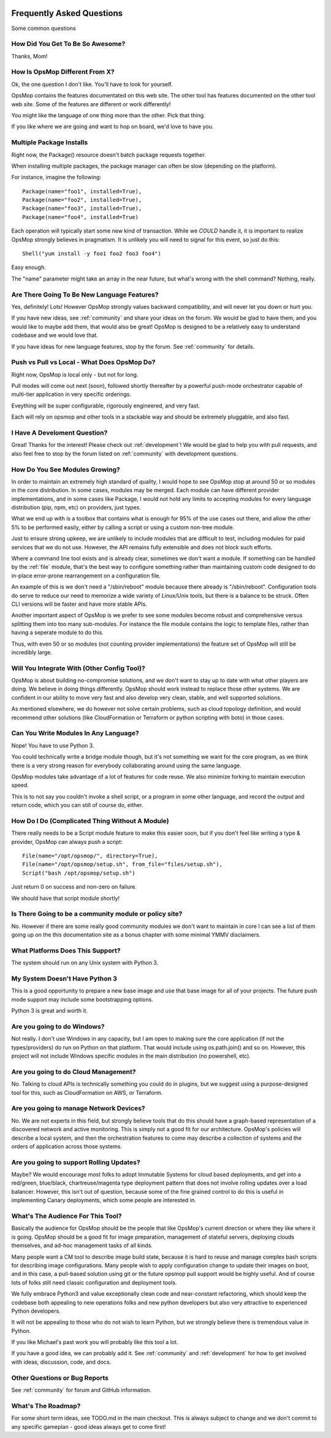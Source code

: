 .. image:: opsmop.png
   :alt: OpsMop Logo

Frequently Asked Questions
==========================

Some common questions

How Did You Get To Be So Awesome?
---------------------------------

Thanks, Mom!

How Is OpsMop Different From X?
-------------------------------

Ok, the one question I don't like.  You'll have to look for yourself.

OpsMop contains the features documentated on this web site. The other tool has features documented on the other tool web site. 
Some of the features are different or work differently!

You might like the language of one thing more than the other. Pick that thing.

If you like where we are going and want to hop on board, we'd love to have you.

Multiple Package Installs
-------------------------

Right now, the Package() resource doesn't batch package requests together.

When installing multiple packages, the package manager can often be slow (depending on the platform).  

For instance, imagine the following::

    Package(name="foo1", installed=True),
    Package(name="foo2", installed=True),
    Package(name="foo3", installed=True),
    Package(name="foo4", installed=True)

Each operation will typically start some new kind of transaction.  While we *COULD* handle it, it is important to realize
OpsMop strongly believes in pragmatism. It is unlikely you will need to signal for this event, so just do this::

    Shell("yum install -y foo1 foo2 foo3 foo4")

Easy enough.

The "name" parameter might take an array in the near future, but what's wrong with the shell command?  Nothing, really.

Are There Going To Be New Language Features?
--------------------------------------------

Yes, definitely!  Lots! However OpsMop strongly values backward compatibility, and will never let you down or hurt you.

If you have new ideas, see :ref:`community` and share your ideas on the forum. We would be glad to have them, and you
would like to maybe add them, that would also be great! OpsMop is designed to be a relatively easy to understand
codebase and we would love that.

If you have ideas for new language features, stop by the forum. See :ref:`community` for details.

Push vs Pull vs Local - What Does OpsMop Do?
--------------------------------------------

Right now, OpsMop is local only - but not for long.

Pull modes will come out next (soon), followed shortly thereafter by a powerful push-mode orchestrator
capable of multi-tier application in very specific orderings.

Eveything will be super configurable, rigorously engineered, and very fast.

Each will rely on opsmop and other tools in a stackable way and should be extremely pluggable, and also fast.

I Have A Develoment Question?
-----------------------------

Great! Thanks for the interest! Please check out :ref:`development`!  We would be glad to help you with pull requests, and also feel
free to stop by the forum listed on :ref:`community` with development questions.

How Do You See Modules Growing?
-------------------------------

In order to maintain an extremely high standard of quality, I would hope to see OpsMop stop at around 50 or so modules
in the core distribution. In some cases, modules may be merged.  Each module can have different provider implementations, and in
some cases like Package, I would not hold any limits to accepting modules for every language distribution (pip, npm, etc) on
providers, just types.

What we end up with is a toolbox that contains what is enough for 95% of the use cases out there, and allow the other 5%
to be performed easily, either by calling a script or using a custom non-tree module.

Just to ensure strong upkeep, we are unlikely to include modules that are difficult to test, including modules for paid services
that we do not use. However, the API remains fully extensible and does not block such efforts.

Where a command line tool exists and is already clear, sometimes we don't want a module. If something can be handled
by the :ref:`file` module, that's the best way to configure something rather than maintaining custom code
designed to do in-place error-prone rearrangement on a configuration file.

An example of this is we don't need a "/sbin/reboot" module because there already is "/sbin/reboot".  Configuration tools
do serve to reduce our need to memorize a wide variety of Linux/Unix tools, but there is a balance to be struck. Often
CLI versions will be faster and have more stable APIs.

Another important aspect of OpsMop is we prefer to see some modules become robust and comprehensive versus splitting them into
too many sub-modules. For instance the file module contains the logic to template files, rather than having a seperate module
to do this.

Thus, with even 50 or so modules (not counting provider implementations) the feature set of OpsMop will still be incredibly
large.

Will You Integrate With (Other Config Tool)?
--------------------------------------------

OpsMop is about building no-compromise solutions, and we don't want to stay up to date with what other
players are doing. We believe in doing things differently. OpsMop should work instead to replace those other systems.
We are confident in our ability to move very fast and also develop very clean, stable, and well supported solutions.

As mentioned elsewhere, we do however not solve certain problems, such as cloud topology definition, and would
recommend other solutions (like CloudFormation or Terraform or python scripting with boto) in those cases.

Can You Write Modules In Any Language?
--------------------------------------

Nope! You have to use Python 3.

You could technically write a bridge module though, but it's not something we want for the core program, as we think
there is a very strong reason for everybody collaborating around using the same language.

OpsMop modules take advantage of a lot of features for code reuse.  We also minimize forking to
maintain execution speed.

This is to not say you couldn't invoke a shell script, or a program in some other language, and record the output
and return code, which you can still of course do, either. 

How Do I Do (Complicated Thing Without A Module)
------------------------------------------------

There really needs to be a Script module feature to make this easier soon, but if you don't feel like writing a type & provider, OpsMop can always
push a script::

    File(name="/opt/opsmop/", directory=True),
    File(name="/opt/opsmop/setup.sh", from_file="files/setup.sh"),
    Script("bash /opt/opsmop/setup.sh")

Just return 0 on success and non-zero on failure.

We should have that script module shortly!
  
Is There Going to be a community module or policy site?
-------------------------------------------------------

No. However if there are some really good community modules we don't want to maintain in core I can see a list of them
going up on the this documentation site as a bonus chapter with some minimal YMMV disclaimers.

What Platforms Does This Support?
---------------------------------

The system should run on any Unix system with Python 3.

My System Doesn't Have Python 3
-------------------------------

This is a good opportunity to prepare a new base image and use that base image for all of your projects.
The future push mode support may include some bootstrapping options.

Python 3 is great and worth it.

Are you going to do Windows?
----------------------------

Not really. I don't use Windows in any capacity, but I am open to making sure the core application (if not the types/providers)
do run on Python on that platform.  That would include using os.path.join() and so on. However, this project will not include
Windows specific modules in the main distribution (no powershell, etc).

Are you going to do Cloud Management?
-------------------------------------

No. Talking to cloud APIs is technically something you could do in plugins, but we suggest using a purpose-designed tool for this,
such as CloudFormation on AWS, or Terraform.

Are you going to manage Network Devices?
----------------------------------------

No. We are not experts in this field, but strongly believe tools that do this should have a graph-based representation of a discovered
network and active monitoring.  This is simply not a good fit for our architecture. OpsMop's policies will describe a local system,
and then the orchestration features to come may describe a collection of systems and the orders of application across those systems.

Are you going to support Rolling Updates?
-----------------------------------------

Maybe? We would encourage most folks to adopt Immutable Systems for cloud based deployments, and get into a red/green, blue/black, chartreuse/magenta
type deployment pattern that does not involve rolling updates over a load balancer.  However, this isn't out of question, because some of the
fine grained control to do this is useful in implementing Canary deployments, which some people are interested in.

What's The Audience For This Tool?
----------------------------------

Basically the audience for OpsMop should be the people that like OpsMop's current direction or where they like where it is going. OpsMop
should be a good fit for image preparation, management of stateful servers, deploying clouds themselves, and ad-hoc management tasks
of all kinds.

Many people want a CM tool to describe image build state, because it is hard to reuse and manage complex bash scripts for describing
image configurations.  Many people wish to apply configuration change to update their images on boot, and in this case, a pull-based
solution using git or the future opsmop pull support would be highly useful.  And of course lots of folks still need classic configuration 
and deployment tools.

We fully embrace Python3 and value exceptionally clean code and near-constant refactoring, which should keep the codebase both appealing
to new operations folks and new python developers but also very attractive to experienced Python developers.

It will not be appealing to those who do not wish to learn Python, but we strongly believe there is tremendous value in Python.

If you like Michael's past work you will probably like this tool a lot.

If you have a good idea, we can probably add it. See :ref:`community` and :ref:`development` for how to get involved with ideas,
discussion, code, and docs.

Other Questions or Bug Reports
------------------------------

See :ref:`community` for forum and GitHub information.

What's The Roadmap?
-------------------

For some short term ideas, see TODO.md in the main checkout.  This is always subject to change and we don't 
commit to any specific gameplan - good ideas always get to come first!